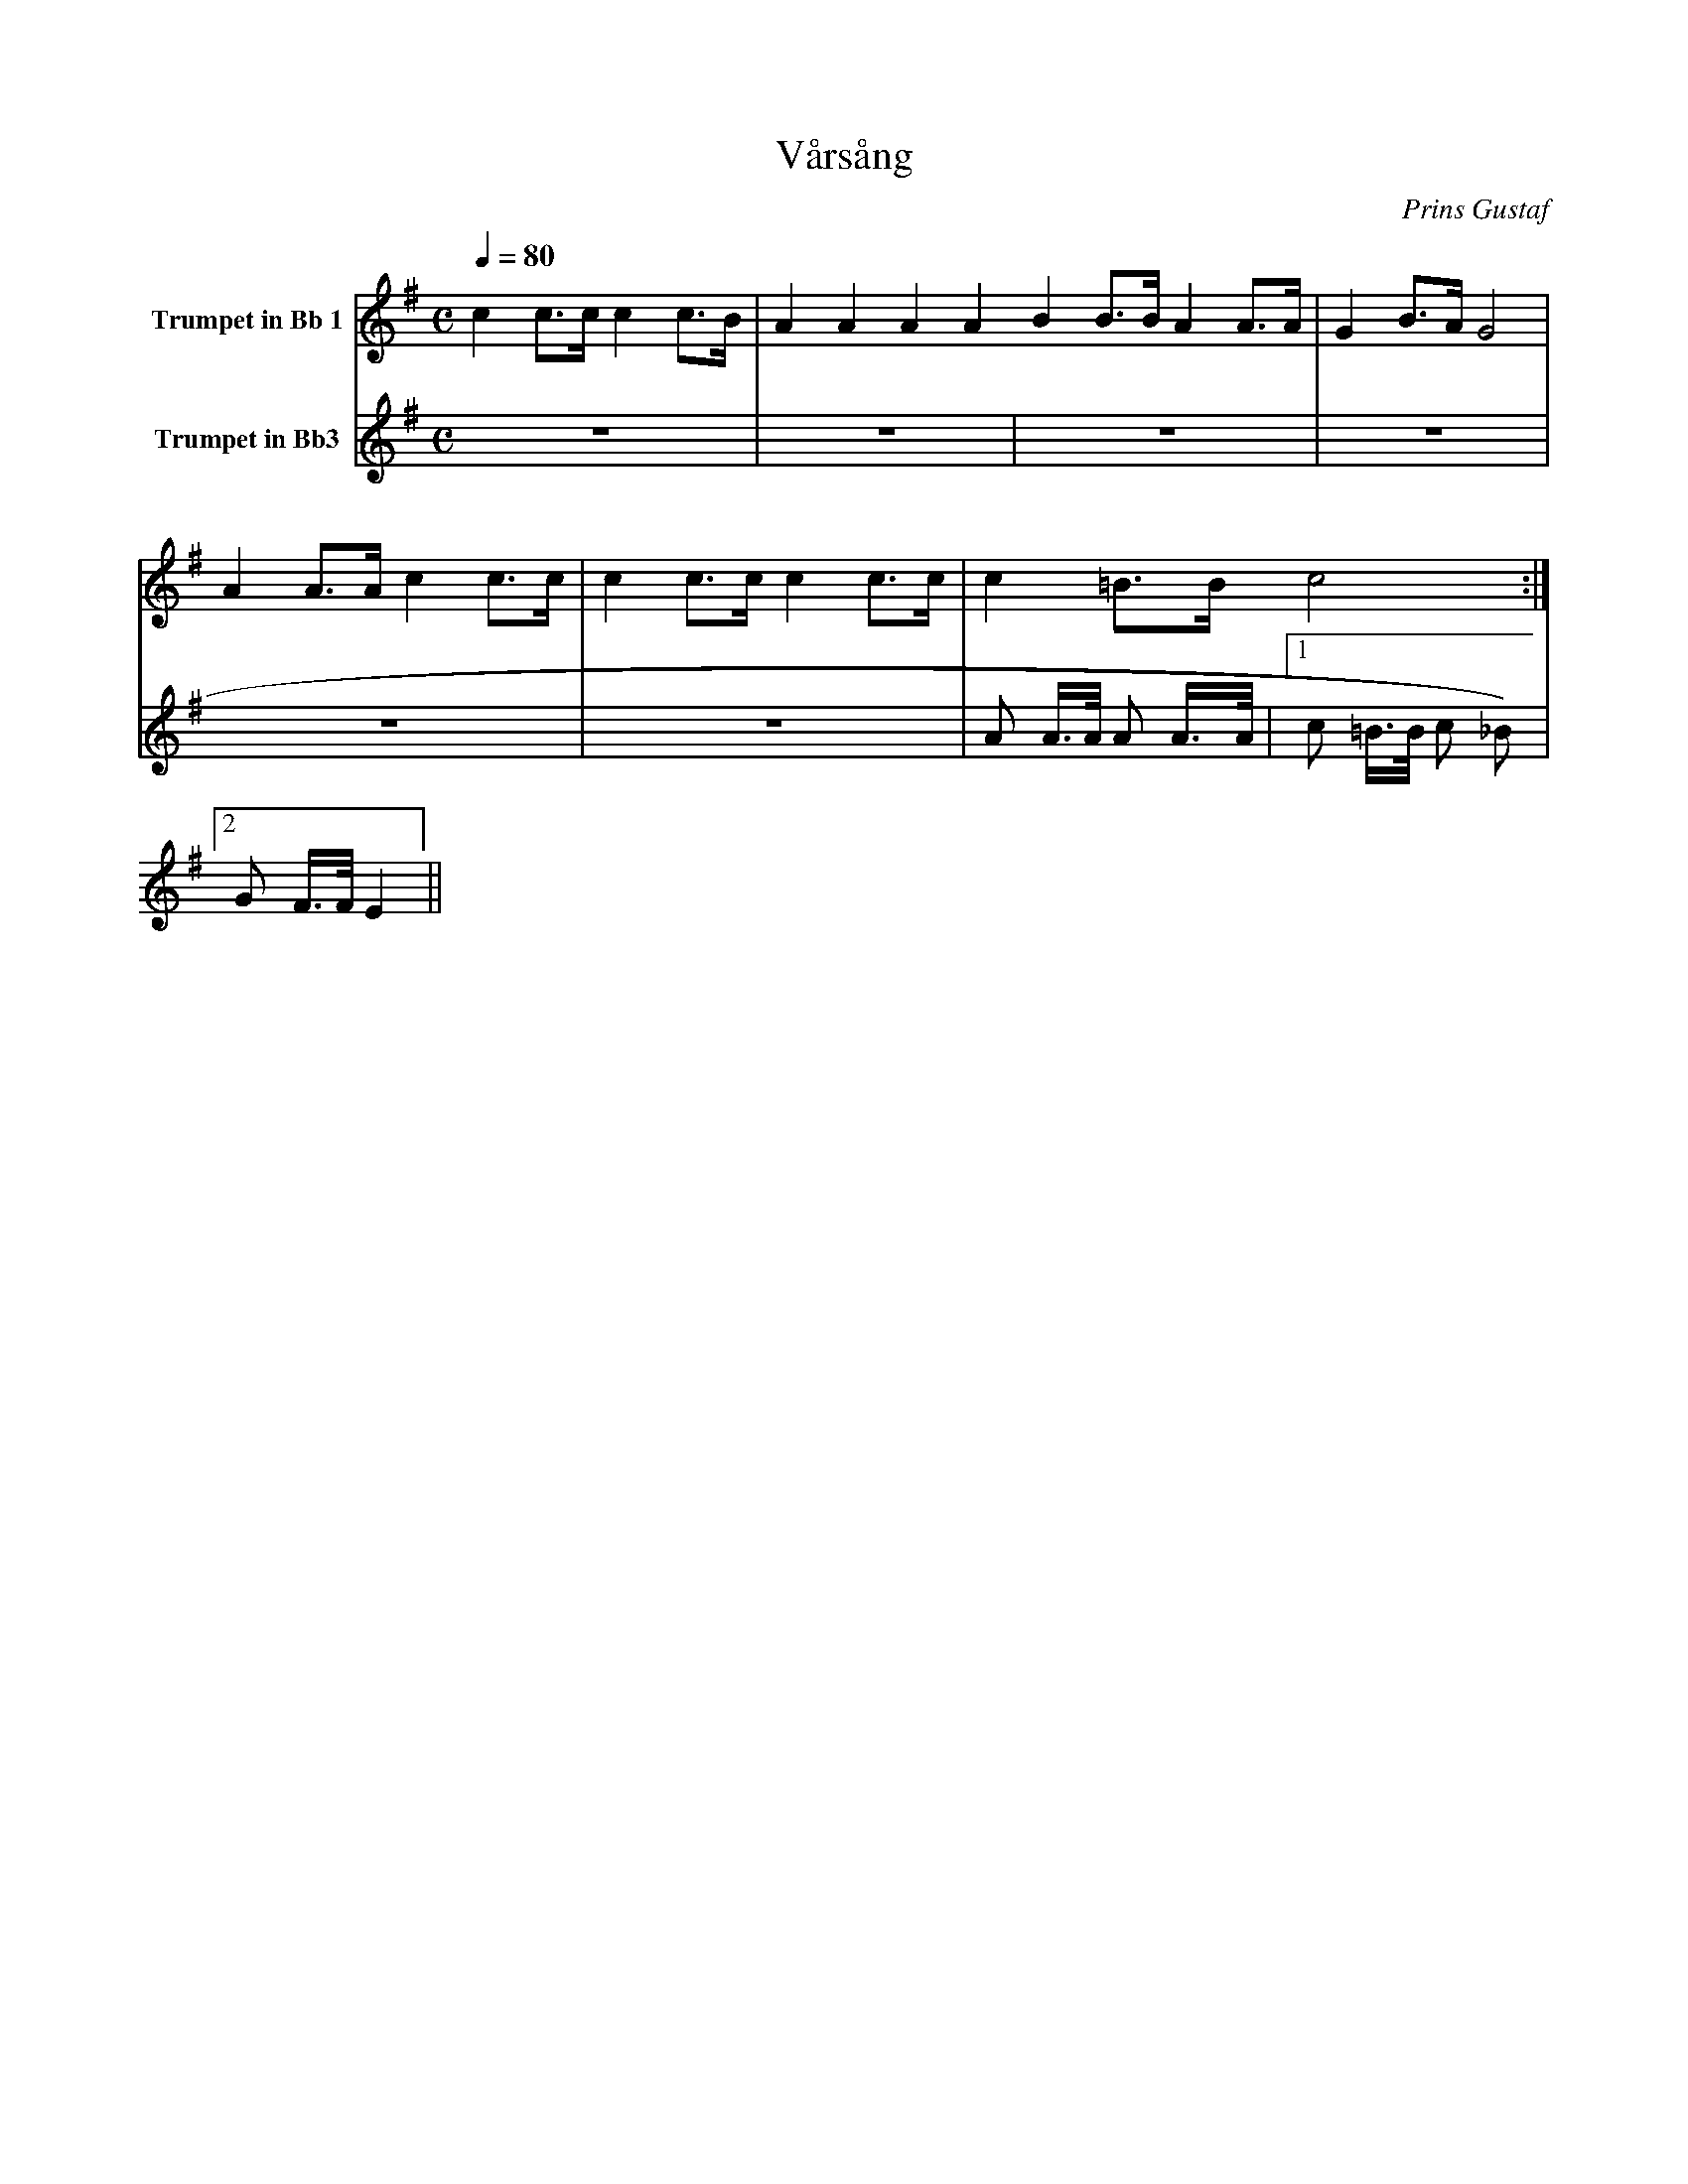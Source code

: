 X:1
T:Vårsång
C:Prins Gustaf
M:C
K:G
L:1/4
Q:1/4=80
V:1 name="Trumpet in Bb 1"
%%MIDI transpose -2
%%MIDI beat 40 30 20 1
c c3/4c/4 c c3/4B/4 | A A A A B B3/4B/4 A A3/4A/4 | G B3/4A/4 G2 | A A3/4A/4 c c3/4c/4 | c c3/4c/4 c c3/4c/4 | c =B3/4B/4 c2 :|
V:2 name="Trumpet in Bb3"
%%MIDI transpose -2
%%MIDI beat 120 100 90 40
Z6 | A A3/4A/4 A A3/4A/4 |[1 c =B3/4B/4 c _B) |[2 G F3/4F/4 E2 ||
